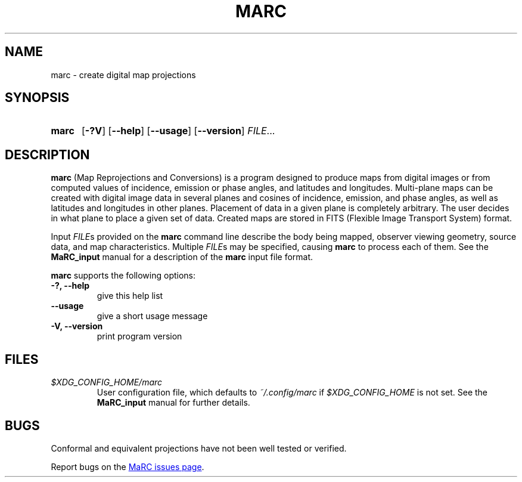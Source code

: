 .\" Copyright (C) 1997-1999, 2003, 2004, 2017-2018 Ossama Othman
.\"
.\"   Permission is granted to copy, distribute and/or modify this
.\"   document under the terms of the GNU Free Documentation License,
.\"   Version 1.3 or any later version published by the Free Software
.\"   Foundation; with no Invariant Sections, no Front-Cover Texts, and
.\"   no Back-Cover Texts.  A copy of the license is included in the
.\"   section entitled "GNU Free Documentation License".

.\" Process this file with
.\" groff -man -Tascii marc.1
.\"
.TH MARC 1 "2018-07-12" "MaRC" "User Commands"
.SH NAME
marc \- create digital map projections
.SH SYNOPSIS
.SY marc
.OP \-?V
.OP \-\-help
.OP \-\-usage
.OP \-\-version
.IR FILE .\|.\|.
.YS

.SH DESCRIPTION
.B marc
(Map Reprojections and Conversions) is a program designed to produce
maps from digital images or from computed values of incidence,
emission or phase angles, and latitudes and longitudes.  Multi-plane
maps can be created with digital image data in several planes and
cosines of incidence, emission, and phase angles, as well as latitudes
and longitudes in other planes.  Placement of data in a given plane is
completely arbitrary.  The user decides in what plane to place a given
set of data.  Created maps are stored in FITS (Flexible Image
Transport System) format.

Input
.IR FILE s
provided on the
.B marc
command line describe the body being mapped, observer viewing
geometry, source data, and map characteristics.  Multiple
.IR FILE s
may be specified, causing
.B marc
to process each of them.  See the
.B MaRC_input
manual for a description
of the
.B marc
input file format.

.B marc
supports the following options:
.TP
.B \-?, \-\-help
give this help list
.TP
.B \-\-usage
give a short usage message
.TP
.B \-V, \-\-version
print program version

.SH FILES
.TP
.I $XDG_CONFIG_HOME/marc
User configuration file, which defaults to
.I ~/.config/marc
if
.I $XDG_CONFIG_HOME
is not set.  See the
.B MaRC_input
manual for further details.

.SH BUGS
Conformal and equivalent projections have not been well tested or
verified.

Report bugs on the
.UR https://github.com/ossama-othman/MaRC/issues
MaRC issues page
.UE .
